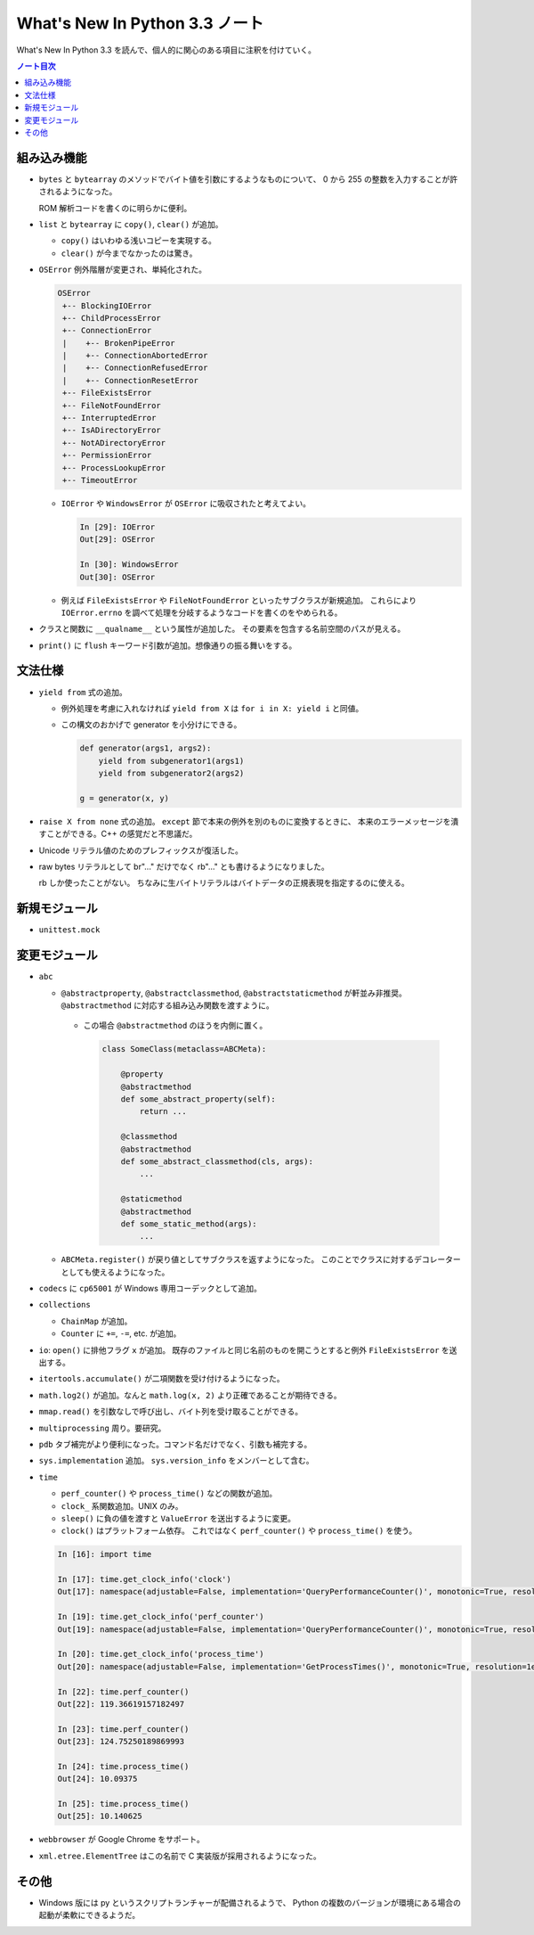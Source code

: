 ======================================================================
What's New In Python 3.3 ノート
======================================================================
What's New In Python 3.3 を読んで、個人的に関心のある項目に注釈を付けていく。

.. contents:: ノート目次

組み込み機能
======================================================================
* ``bytes`` と ``bytearray`` のメソッドでバイト値を引数にするようなものについて、
  0 から 255 の整数を入力することが許されるようになった。

  ROM 解析コードを書くのに明らかに便利。

* ``list`` と ``bytearray`` に ``copy()``, ``clear()`` が追加。

  * ``copy()`` はいわゆる浅いコピーを実現する。
  * ``clear()`` が今までなかったのは驚き。

* ``OSError`` 例外階層が変更され、単純化された。

  .. code:: text

     OSError
      +-- BlockingIOError
      +-- ChildProcessError
      +-- ConnectionError
      |    +-- BrokenPipeError
      |    +-- ConnectionAbortedError
      |    +-- ConnectionRefusedError
      |    +-- ConnectionResetError
      +-- FileExistsError
      +-- FileNotFoundError
      +-- InterruptedError
      +-- IsADirectoryError
      +-- NotADirectoryError
      +-- PermissionError
      +-- ProcessLookupError
      +-- TimeoutError

  * ``IOError`` や ``WindowsError`` が ``OSError`` に吸収されたと考えてよい。

    .. code:: ipython

       In [29]: IOError
       Out[29]: OSError

       In [30]: WindowsError
       Out[30]: OSError

  * 例えば ``FileExistsError`` や ``FileNotFoundError`` といったサブクラスが新規追加。
    これらにより ``IOError.errno`` を調べて処理を分岐するようなコードを書くのをやめられる。

* クラスと関数に ``__qualname__`` という属性が追加した。
  その要素を包含する名前空間のパスが見える。

* ``print()`` に ``flush`` キーワード引数が追加。想像通りの振る舞いをする。

文法仕様
======================================================================
* ``yield from`` 式の追加。

  * 例外処理を考慮に入れなければ ``yield from X`` は
    ``for i in X: yield i`` と同値。

  * この構文のおかげで generator を小分けにできる。

    .. code:: python3

       def generator(args1, args2):
           yield from subgenerator1(args1)
           yield from subgenerator2(args2)

       g = generator(x, y)

* ``raise X from none`` 式の追加。
  ``except`` 節で本来の例外を別のものに変換するときに、
  本来のエラーメッセージを潰すことができる。C++ の感覚だと不思議だ。
* Unicode リテラル値のためのプレフィックスが復活した。
* raw bytes リテラルとして br"..." だけでなく rb"..." とも書けるようになりました。

  rb しか使ったことがない。
  ちなみに生バイトリテラルはバイトデータの正規表現を指定するのに使える。

新規モジュール
======================================================================
* ``unittest.mock``

変更モジュール
======================================================================
* ``abc``

  * ``@abstractproperty``, ``@abstractclassmethod``, ``@abstractstaticmethod`` が軒並み非推奨。
    ``@abstractmethod`` に対応する組み込み関数を渡すように。

   * この場合 ``@abstractmethod`` のほうを内側に置く。

     .. code:: python3

        class SomeClass(metaclass=ABCMeta):

            @property
            @abstractmethod
            def some_abstract_property(self):
                return ...

            @classmethod
            @abstractmethod
            def some_abstract_classmethod(cls, args):
                ...

            @staticmethod
            @abstractmethod
            def some_static_method(args):
                ...

  * ``ABCMeta.register()`` が戻り値としてサブクラスを返すようになった。
    このことでクラスに対するデコレーターとしても使えるようになった。

* ``codecs`` に ``cp65001`` が Windows 専用コーデックとして追加。

* ``collections``

  * ``ChainMap`` が追加。
  * ``Counter`` に ``+=``, ``-=``, etc. が追加。

* ``io``: ``open()`` に排他フラグ ``x`` が追加。
  既存のファイルと同じ名前のものを開こうとすると例外 ``FileExistsError`` を送出する。

* ``itertools.accumulate()`` が二項関数を受け付けるようになった。
* ``math.log2()`` が追加。なんと ``math.log(x, 2)`` より正確であることが期待できる。
* ``mmap.read()`` を引数なしで呼び出し、バイト列を受け取ることができる。
* ``multiprocessing`` 周り。要研究。

* ``pdb`` タブ補完がより便利になった。コマンド名だけでなく、引数も補完する。
* ``sys.implementation`` 追加。
  ``sys.version_info`` をメンバーとして含む。

* ``time``

  * ``perf_counter()`` や ``process_time()`` などの関数が追加。
  * ``clock_`` 系関数追加。UNIX のみ。
  * ``sleep()`` に負の値を渡すと ``ValueError`` を送出するように変更。
  * ``clock()`` はプラットフォーム依存。
    これではなく ``perf_counter()`` や ``process_time()`` を使う。

  .. code:: ipython

     In [16]: import time

     In [17]: time.get_clock_info('clock')
     Out[17]: namespace(adjustable=False, implementation='QueryPerformanceCounter()', monotonic=True, resolution=9.3302207716839e-07)

     In [19]: time.get_clock_info('perf_counter')
     Out[19]: namespace(adjustable=False, implementation='QueryPerformanceCounter()', monotonic=True, resolution=9.3302207716839e-07)

     In [20]: time.get_clock_info('process_time')
     Out[20]: namespace(adjustable=False, implementation='GetProcessTimes()', monotonic=True, resolution=1e-07)

     In [22]: time.perf_counter()
     Out[22]: 119.36619157182497

     In [23]: time.perf_counter()
     Out[23]: 124.75250189869993

     In [24]: time.process_time()
     Out[24]: 10.09375

     In [25]: time.process_time()
     Out[25]: 10.140625

* ``webbrowser`` が Google Chrome をサポート。
* ``xml.etree.ElementTree`` はこの名前で C 実装版が採用されるようになった。

その他
======================================================================
* Windows 版には py というスクリプトランチャーが配備されるようで、
  Python の複数のバージョンが環境にある場合の起動が柔軟にできるようだ。
